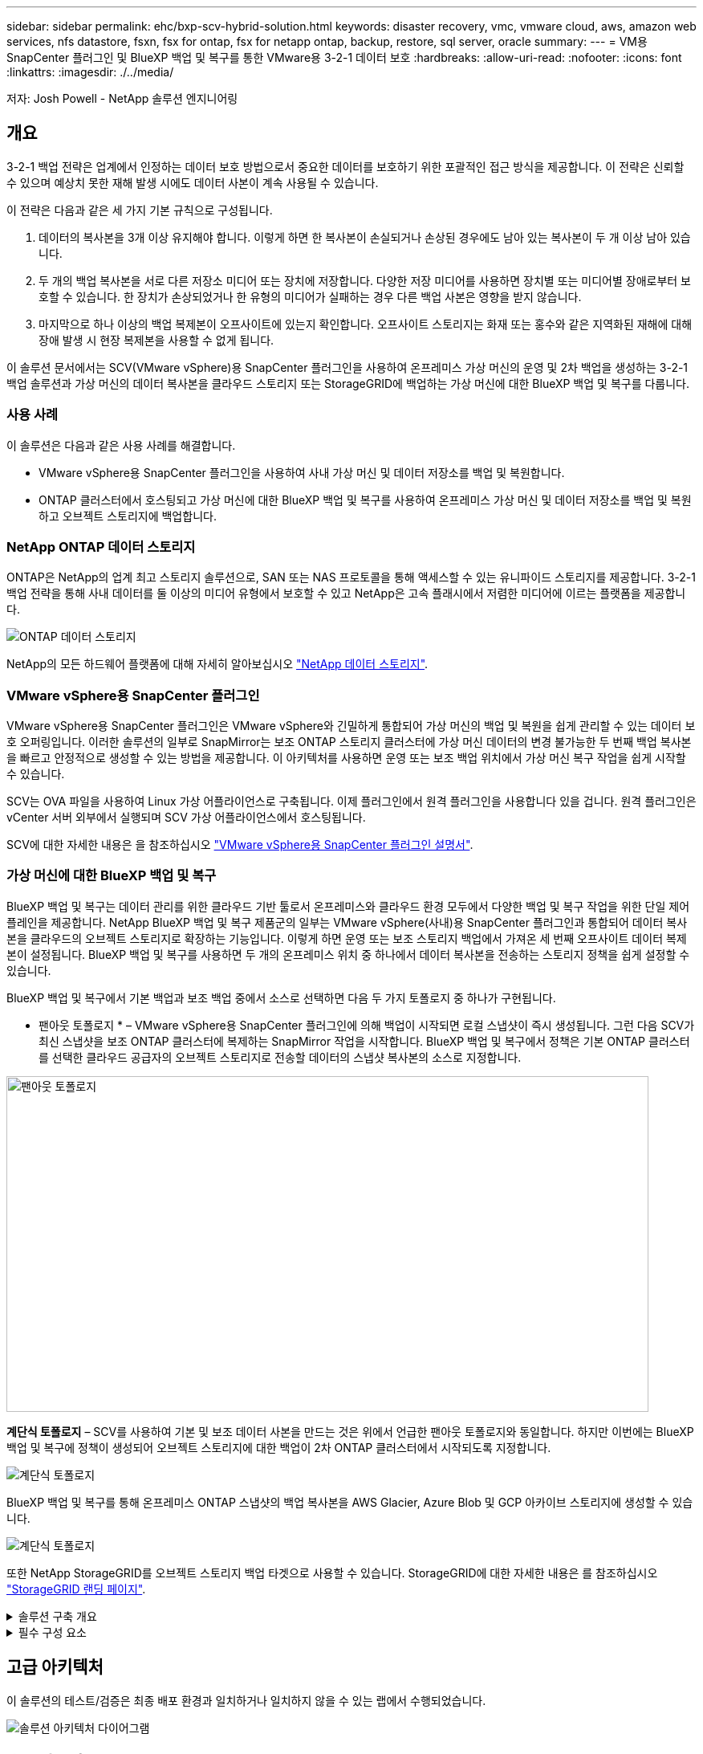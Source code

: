 ---
sidebar: sidebar 
permalink: ehc/bxp-scv-hybrid-solution.html 
keywords: disaster recovery, vmc, vmware cloud, aws, amazon web services, nfs datastore, fsxn, fsx for ontap, fsx for netapp ontap, backup, restore, sql server, oracle 
summary:  
---
= VM용 SnapCenter 플러그인 및 BlueXP 백업 및 복구를 통한 VMware용 3-2-1 데이터 보호
:hardbreaks:
:allow-uri-read: 
:nofooter: 
:icons: font
:linkattrs: 
:imagesdir: ./../media/


[role="lead"]
저자: Josh Powell - NetApp 솔루션 엔지니어링



== 개요

3-2-1 백업 전략은 업계에서 인정하는 데이터 보호 방법으로서 중요한 데이터를 보호하기 위한 포괄적인 접근 방식을 제공합니다.  이 전략은 신뢰할 수 있으며 예상치 못한 재해 발생 시에도 데이터 사본이 계속 사용될 수 있습니다.

이 전략은 다음과 같은 세 가지 기본 규칙으로 구성됩니다.

. 데이터의 복사본을 3개 이상 유지해야 합니다. 이렇게 하면 한 복사본이 손실되거나 손상된 경우에도 남아 있는 복사본이 두 개 이상 남아 있습니다.
. 두 개의 백업 복사본을 서로 다른 저장소 미디어 또는 장치에 저장합니다. 다양한 저장 미디어를 사용하면 장치별 또는 미디어별 장애로부터 보호할 수 있습니다. 한 장치가 손상되었거나 한 유형의 미디어가 실패하는 경우 다른 백업 사본은 영향을 받지 않습니다.
. 마지막으로 하나 이상의 백업 복제본이 오프사이트에 있는지 확인합니다. 오프사이트 스토리지는 화재 또는 홍수와 같은 지역화된 재해에 대해 장애 발생 시 현장 복제본을 사용할 수 없게 됩니다.


이 솔루션 문서에서는 SCV(VMware vSphere)용 SnapCenter 플러그인을 사용하여 온프레미스 가상 머신의 운영 및 2차 백업을 생성하는 3-2-1 백업 솔루션과 가상 머신의 데이터 복사본을 클라우드 스토리지 또는 StorageGRID에 백업하는 가상 머신에 대한 BlueXP 백업 및 복구를 다룹니다.



=== 사용 사례

이 솔루션은 다음과 같은 사용 사례를 해결합니다.

* VMware vSphere용 SnapCenter 플러그인을 사용하여 사내 가상 머신 및 데이터 저장소를 백업 및 복원합니다.
* ONTAP 클러스터에서 호스팅되고 가상 머신에 대한 BlueXP 백업 및 복구를 사용하여 온프레미스 가상 머신 및 데이터 저장소를 백업 및 복원하고 오브젝트 스토리지에 백업합니다.




=== NetApp ONTAP 데이터 스토리지

ONTAP은 NetApp의 업계 최고 스토리지 솔루션으로, SAN 또는 NAS 프로토콜을 통해 액세스할 수 있는 유니파이드 스토리지를 제공합니다. 3-2-1 백업 전략을 통해 사내 데이터를 둘 이상의 미디어 유형에서 보호할 수 있고 NetApp은 고속 플래시에서 저렴한 미디어에 이르는 플랫폼을 제공합니다.

image::bxp-scv-hybrid-40.png[ONTAP 데이터 스토리지]

NetApp의 모든 하드웨어 플랫폼에 대해 자세히 알아보십시오 https://www.netapp.com/data-storage/["NetApp 데이터 스토리지"].



=== VMware vSphere용 SnapCenter 플러그인

VMware vSphere용 SnapCenter 플러그인은 VMware vSphere와 긴밀하게 통합되어 가상 머신의 백업 및 복원을 쉽게 관리할 수 있는 데이터 보호 오퍼링입니다. 이러한 솔루션의 일부로 SnapMirror는 보조 ONTAP 스토리지 클러스터에 가상 머신 데이터의 변경 불가능한 두 번째 백업 복사본을 빠르고 안정적으로 생성할 수 있는 방법을 제공합니다. 이 아키텍처를 사용하면 운영 또는 보조 백업 위치에서 가상 머신 복구 작업을 쉽게 시작할 수 있습니다.

SCV는 OVA 파일을 사용하여 Linux 가상 어플라이언스로 구축됩니다. 이제 플러그인에서 원격 플러그인을 사용합니다
있을 겁니다. 원격 플러그인은 vCenter 서버 외부에서 실행되며 SCV 가상 어플라이언스에서 호스팅됩니다.

SCV에 대한 자세한 내용은 을 참조하십시오 https://docs.netapp.com/us-en/sc-plugin-vmware-vsphere/["VMware vSphere용 SnapCenter 플러그인 설명서"].



=== 가상 머신에 대한 BlueXP 백업 및 복구

BlueXP 백업 및 복구는 데이터 관리를 위한 클라우드 기반 툴로서 온프레미스와 클라우드 환경 모두에서 다양한 백업 및 복구 작업을 위한 단일 제어 플레인을 제공합니다. NetApp BlueXP 백업 및 복구 제품군의 일부는 VMware vSphere(사내)용 SnapCenter 플러그인과 통합되어 데이터 복사본을 클라우드의 오브젝트 스토리지로 확장하는 기능입니다. 이렇게 하면 운영 또는 보조 스토리지 백업에서 가져온 세 번째 오프사이트 데이터 복제본이 설정됩니다. BlueXP 백업 및 복구를 사용하면 두 개의 온프레미스 위치 중 하나에서 데이터 복사본을 전송하는 스토리지 정책을 쉽게 설정할 수 있습니다.

BlueXP 백업 및 복구에서 기본 백업과 보조 백업 중에서 소스로 선택하면 다음 두 가지 토폴로지 중 하나가 구현됩니다.

* 팬아웃 토폴로지 * – VMware vSphere용 SnapCenter 플러그인에 의해 백업이 시작되면 로컬 스냅샷이 즉시 생성됩니다. 그런 다음 SCV가 최신 스냅샷을 보조 ONTAP 클러스터에 복제하는 SnapMirror 작업을 시작합니다. BlueXP 백업 및 복구에서 정책은 기본 ONTAP 클러스터를 선택한 클라우드 공급자의 오브젝트 스토리지로 전송할 데이터의 스냅샷 복사본의 소스로 지정합니다.

image::bxp-scv-hybrid-01.png[팬아웃 토폴로지,800,418]

*계단식 토폴로지* – SCV를 사용하여 기본 및 보조 데이터 사본을 만드는 것은 위에서 언급한 팬아웃 토폴로지와 동일합니다. 하지만 이번에는 BlueXP 백업 및 복구에 정책이 생성되어 오브젝트 스토리지에 대한 백업이 2차 ONTAP 클러스터에서 시작되도록 지정합니다.

image::bxp-scv-hybrid-02.png[계단식 토폴로지]

BlueXP 백업 및 복구를 통해 온프레미스 ONTAP 스냅샷의 백업 복사본을 AWS Glacier, Azure Blob 및 GCP 아카이브 스토리지에 생성할 수 있습니다.

image::bxp-scv-hybrid-03.png[계단식 토폴로지]

또한 NetApp StorageGRID를 오브젝트 스토리지 백업 타겟으로 사용할 수 있습니다. StorageGRID에 대한 자세한 내용은 를 참조하십시오 https://www.netapp.com/data-storage/storagegrid["StorageGRID 랜딩 페이지"].

.솔루션 구축 개요
[%collapsible]
====
이 목록에는 이 솔루션을 구성하고 SCV 및 BlueXP 백업 및 복구에서 백업 및 복원 작업을 실행하는 데 필요한 상위 단계가 나와 있습니다.

. 운영 및 2차 데이터 복사본에 사용할 ONTAP 클러스터 간에 SnapMirror 관계를 구성합니다.
. VMware vSphere용 SnapCenter 플러그인을 구성합니다.
+
.. 스토리지 시스템을 추가합니다
.. 백업 정책을 생성합니다
.. 리소스 그룹을 생성합니다
.. 백업 첫 번째 백업 작업을 실행합니다


. 가상 머신에 대한 BlueXP 백업 및 복구 구성
+
.. 작업 환경을 추가합니다
.. SCV 및 vCenter 어플라이언스를 검색합니다
.. 백업 정책을 생성합니다
.. 백업을 활성화합니다


. SCV를 사용하여 기본 및 보조 스토리지에서 가상 머신을 복구합니다.
. BlueXP 백업 및 복원을 사용하여 오브젝트 스토리지에서 가상 머신을 복원합니다.


====
.필수 구성 요소
[%collapsible]
====
이 솔루션의 목적은 VMware vSphere에서 실행되고 NetApp ONTAP에서 호스팅하는 NFS 데이터 저장소에 있는 가상 시스템의 데이터 보호를 시연하는 것입니다. 이 솔루션에서는 다음 구성 요소가 구성되어 사용할 준비가 되어 있다고 가정합니다.

. VMware vSphere에 연결된 NFS 또는 VMFS 데이터 저장소가 있는 ONTAP 스토리지 클러스터 NFS 및 VMFS 데이터 저장소가 모두 지원됩니다. 이 솔루션에는 NFS 데이터 저장소가 사용되었습니다.
. NFS 데이터 저장소에 사용되는 볼륨에 대해 SnapMirror 관계가 설정된 보조 ONTAP 스토리지 클러스터
. 오브젝트 스토리지 백업에 사용되는 클라우드 공급자용으로 BlueXP 커넥터가 설치되었습니다.
. 백업할 가상 머신은 운영 ONTAP 스토리지 클러스터에 상주하는 NFS 데이터 저장소에 있습니다.
. BlueXP 커넥터와 온프레미스 ONTAP 스토리지 클러스터 관리 인터페이스 간의 네트워크 연결
. BlueXP 커넥터와 사내 SCV 어플라이언스 VM 간의 네트워크 연결, 그리고 BlueXP connector와 vCenter 간의 네트워크 연결
. 온프레미스 ONTAP 인터클러스터 LIF와 오브젝트 스토리지 서비스 간의 네트워크 연결
. 1차 및 2차 ONTAP 스토리지 클러스터의 관리 SVM을 위해 구성된 DNS 자세한 내용은 을 참조하십시오 https://docs.netapp.com/us-en/ontap/networking/configure_dns_for_host-name_resolution.html#configure-an-svm-and-data-lifs-for-host-name-resolution-using-an-external-dns-server["호스트 이름 확인을 위해 DNS를 구성합니다"].


====


== 고급 아키텍처

이 솔루션의 테스트/검증은 최종 배포 환경과 일치하거나 일치하지 않을 수 있는 랩에서 수행되었습니다.

image::bxp-scv-hybrid-04.png[솔루션 아키텍처 다이어그램]



== 솔루션 구축

이 솔루션에서 NetApp은 VMware vSphere용 SnapCenter 플러그인을 BlueXP 백업 및 복구와 함께 사용하여 사내 데이터 센터에 있는 VMware vSphere 클러스터 내에서 Windows 및 Linux 가상 머신에 대한 백업 및 복구를 수행하는 솔루션을 구축하고 검증하는 상세한 지침을 제공합니다. 이 설정의 가상 머신은 ONTAP A300 스토리지 클러스터에서 호스팅하는 NFS 데이터 저장소에 저장됩니다. 또한 별도의 ONTAP A300 스토리지 클러스터가 SnapMirror를 사용하여 복제된 볼륨의 보조 대상으로 사용됩니다. 또한 Amazon Web Services 및 Azure Blob에서 호스팅되는 오브젝트 스토리지는 데이터의 세 번째 복사본의 타겟으로 사용되었습니다.

SCV로 관리되는 백업의 보조 복사본에 대한 SnapMirror 관계 생성과 SCV 및 BlueXP 백업 및 복구 모두에서 백업 작업에 대한 구성을 살펴보겠습니다.

VMware vSphere용 SnapCenter 플러그인에 대한 자세한 내용은 를 참조하십시오 https://docs.netapp.com/us-en/sc-plugin-vmware-vsphere/["VMware vSphere용 SnapCenter 플러그인 설명서"].

BlueXP 백업 및 복구에 대한 자세한 내용은 를 참조하십시오 https://docs.netapp.com/us-en/bluexp-backup-recovery/index.html["BlueXP 백업 및 복구 설명서"].



=== ONTAP 클러스터 간 SnapMirror 관계 설정

VMware vSphere용 SnapCenter 플러그인은 ONTAP SnapMirror 기술을 사용하여 보조 SnapMirror 및/또는 SnapVault 복사본을 보조 ONTAP 클러스터로 전송하는 작업을 관리합니다.

SCV 백업 정책에는 SnapMirror 또는 SnapVault 관계를 사용하는 옵션이 있습니다. 주된 차이점은 SnapMirror 옵션을 사용할 경우 정책의 백업에 대해 구성된 보존 일정이 운영 위치와 보조 위치에서 동일하다는 점입니다. SnapVault는 아카이빙용으로 설계되었으며, 이 옵션을 사용할 경우 보조 ONTAP 스토리지 클러스터에 있는 스냅샷 복사본에 대한 SnapMirror 관계를 통해 별도의 보존 일정을 설정할 수 있습니다.

SnapMirror 관계를 설정하는 작업은 다양한 단계가 자동화된 BlueXP에서 수행할 수 있으며, System Manager와 ONTAP CLI를 사용하여 수행할 수도 있습니다. 이러한 모든 방법은 아래에 설명되어 있습니다.



==== BlueXP와 SnapMirror 관계 설정

BlueXP 웹 콘솔에서 다음 단계를 완료해야 합니다.

.운영 및 2차 ONTAP 스토리지 시스템에 대한 복제 설정
[%collapsible]
====
먼저 BlueXP 웹 콘솔에 로그인하고 Canvas로 이동합니다.

. 소스(운영) ONTAP 스토리지 시스템을 대상(2차) ONTAP 스토리지 시스템으로 끌어다 놓으십시오.
+
image::bxp-scv-hybrid-41.png[스토리지 시스템을 끌어서 놓습니다]

. 나타나는 메뉴에서 * Replication * 을 선택합니다.
+
image::bxp-scv-hybrid-42.png[복제를 선택합니다]

. Destination 피어링 Setup * 페이지에서 스토리지 시스템 간 연결에 사용할 대상 클러스터 LIF를 선택합니다.
+
image::bxp-scv-hybrid-43.png[인터클러스터 LIF를 선택합니다]

. Destination Volume Name * 페이지에서 먼저 소스 볼륨을 선택한 다음 대상 볼륨 이름을 입력하고 대상 SVM 및 애그리게이트를 선택합니다. 계속하려면 * 다음 * 을 클릭하십시오.
+
image::bxp-scv-hybrid-44.png[소스 볼륨을 선택합니다]

+
image::bxp-scv-hybrid-45.png[대상 볼륨 세부 정보입니다]

. 에서 복제를 수행할 최대 전송 속도를 선택합니다.
+
image::bxp-scv-hybrid-46.png[최대 전송 속도]

. 보조 백업의 보존 일정을 결정할 정책을 선택합니다. 이 정책은 미리 생성하거나(* 스냅샷 보존 정책 만들기 * 단계에서 아래의 수동 프로세스 참조) 원하는 경우 변경 후 변경할 수 있습니다.
+
image::bxp-scv-hybrid-47.png[보존 정책을 선택합니다]

. 마지막으로 모든 정보를 검토하고 * Go * 버튼을 클릭하여 복제 설정 프로세스를 시작합니다.
+
image::bxp-scv-hybrid-48.png[검토 및 이동]



====


==== System Manager 및 ONTAP CLI와 SnapMirror 관계 설정

SnapMirror 관계를 설정하는 데 필요한 모든 단계는 System Manager 또는 ONTAP CLI를 사용하여 수행할 수 있습니다. 다음 섹션에서는 두 가지 방법에 대한 자세한 정보를 제공합니다.

.소스 및 대상 클러스터간 논리 인터페이스를 기록합니다
[%collapsible]
====
소스 및 대상 ONTAP 클러스터의 경우 System Manager 또는 CLI에서 클러스터 간 LIF 정보를 검색할 수 있습니다.

. ONTAP System Manager에서 네트워크 개요 페이지로 이동하여 FSx가 설치된 AWS VPC와 통신하도록 구성된 Type:Intercluster의 IP 주소를 검색합니다.
+
image:dr-vmc-aws-image10.png["오류: 그래픽 이미지가 없습니다"]

. CLI를 사용하여 Intercluster IP 주소를 검색하려면 다음 명령을 실행합니다.
+
....
ONTAP-Dest::> network interface show -role intercluster
....


====
.ONTAP 클러스터 간 클러스터 피어링을 설정합니다
[%collapsible]
====
ONTAP 클러스터 간에 클러스터 피어링을 설정하려면 시작 ONTAP 클러스터에 입력된 고유한 암호가 다른 피어 클러스터에서 확인되어야 합니다.

. 를 사용하여 타겟 ONTAP 클러스터의 피어링을 설정합니다 `cluster peer create` 명령. 메시지가 표시되면 소스 클러스터에서 나중에 사용되는 고유한 암호를 입력하여 생성 프로세스를 마칩니다.
+
....
ONTAP-Dest::> cluster peer create -address-family ipv4 -peer-addrs source_intercluster_1, source_intercluster_2
Enter the passphrase:
Confirm the passphrase:
....
. 소스 클러스터에서 ONTAP System Manager 또는 CLI를 사용하여 클러스터 피어 관계를 설정할 수 있습니다. ONTAP 시스템 관리자에서 보호 > 개요 로 이동하고 피어 클러스터 를 선택합니다.
+
image:dr-vmc-aws-image12.png["오류: 그래픽 이미지가 없습니다"]

. 피어 클러스터 대화 상자에서 필요한 정보를 입력합니다.
+
.. 대상 ONTAP 클러스터에서 피어 클러스터 관계를 설정하는 데 사용된 암호를 입력합니다.
.. 암호화된 관계를 설정하려면 Yes를 선택합니다.
.. 대상 ONTAP 클러스터의 인터클러스터 LIF IP 주소를 입력합니다.
.. 클러스터 피어링 시작 을 클릭하여 프로세스를 마칩니다.
+
image:dr-vmc-aws-image13.png["오류: 그래픽 이미지가 없습니다"]



. 다음 명령을 사용하여 대상 ONTAP 클러스터에서 클러스터 피어 관계의 상태를 확인합니다.
+
....
ONTAP-Dest::> cluster peer show
....


====
.SVM 피어링 관계를 설정합니다
[%collapsible]
====
다음 단계는 SnapMirror 관계에 있는 볼륨을 포함하는 소스 스토리지 가상 시스템과 타겟 스토리지 가상 시스템 간에 SVM 관계를 설정하는 것입니다.

. 대상 ONTAP 클러스터에서 CLI에서 다음 명령을 사용하여 SVM 피어 관계를 생성합니다.
+
....
ONTAP-Dest::> vserver peer create -vserver DestSVM -peer-vserver Backup -peer-cluster OnPremSourceSVM -applications snapmirror
....
. 소스 ONTAP 클러스터에서 ONTAP System Manager 또는 CLI와 피어링 관계를 수락합니다.
. ONTAP 시스템 관리자에서 보호 > 개요 로 이동하고 스토리지 VM 피어 아래에서 피어 스토리지 VM 을 선택합니다.
+
image:dr-vmc-aws-image15.png["오류: 그래픽 이미지가 없습니다"]

. 피어 스토리지 VM 대화 상자에서 필수 필드를 입력합니다.
+
** 소스 스토리지 VM입니다
** 타겟 클러스터
** 대상 스토리지 VM입니다
+
image:dr-vmc-aws-image16.png["오류: 그래픽 이미지가 없습니다"]



. 피어 스토리지 VM 을 클릭하여 SVM 피어링 프로세스를 완료합니다.


====
.스냅샷 보존 정책을 생성합니다
[%collapsible]
====
SnapCenter는 운영 스토리지 시스템에서 스냅샷 복사본으로 존재하는 백업의 보존 일정을 관리합니다. SnapCenter에서 정책을 생성할 때 설정됩니다. SnapCenter는 보조 스토리지 시스템에 보존되는 백업에 대한 보존 정책을 관리하지 않습니다. 이러한 정책은 보조 FSx 클러스터에서 생성되고 소스 볼륨과 SnapMirror 관계에 있는 대상 볼륨에 연결된 SnapMirror 정책을 통해 별도로 관리됩니다.

SnapCenter 정책을 생성할 때 SnapCenter 백업을 수행할 때 생성되는 각 스냅샷의 SnapMirror 레이블에 추가되는 2차 정책 레이블을 지정할 수 있습니다.


NOTE: 보조 스토리지에서 이러한 레이블은 스냅샷 보존을 적용하기 위해 대상 볼륨과 관련된 정책 규칙과 일치합니다.

다음 예제는 SQL Server 데이터베이스 및 로그 볼륨의 일일 백업에 사용되는 정책의 일부로 생성된 모든 스냅샷에 존재하는 SnapMirror 레이블을 보여줍니다.

image:dr-vmc-aws-image17.png["오류: 그래픽 이미지가 없습니다"]

SQL Server 데이터베이스에 대한 SnapCenter 정책을 만드는 방법에 대한 자세한 내용은 을 참조하십시오 https://docs.netapp.com/us-en/snapcenter/protect-scsql/task_create_backup_policies_for_sql_server_databases.html["SnapCenter 설명서"^].

우선 유지할 스냅샷 복사본 수를 결정하는 규칙을 사용하여 SnapMirror 정책을 생성해야 합니다.

. FSx 클러스터에서 SnapMirror 정책을 생성합니다.
+
....
ONTAP-Dest::> snapmirror policy create -vserver DestSVM -policy PolicyName -type mirror-vault -restart always
....
. SnapCenter 정책에 지정된 2차 정책 레이블과 일치하는 SnapMirror 레이블을 사용하여 정책에 규칙을 추가합니다.
+
....
ONTAP-Dest::> snapmirror policy add-rule -vserver DestSVM -policy PolicyName -snapmirror-label SnapMirrorLabelName -keep #ofSnapshotsToRetain
....
+
다음 스크립트는 정책에 추가할 수 있는 규칙의 예를 제공합니다.

+
....
ONTAP-Dest::> snapmirror policy add-rule -vserver sql_svm_dest -policy Async_SnapCenter_SQL -snapmirror-label sql-ondemand -keep 15
....
+

NOTE: 각 SnapMirror 레이블과 유지할 스냅샷 수(보존 기간)에 대한 추가 규칙을 생성합니다.



====
.대상 볼륨을 생성합니다
[%collapsible]
====
ONTAP에서 소스 볼륨의 스냅샷 복사본을 받을 대상 볼륨을 생성하려면 대상 ONTAP 클러스터에서 다음 명령을 실행합니다.

....
ONTAP-Dest::> volume create -vserver DestSVM -volume DestVolName -aggregate DestAggrName -size VolSize -type DP
....
====
.소스 볼륨과 타겟 볼륨 간의 SnapMirror 관계를 생성합니다
[%collapsible]
====
소스 볼륨과 타겟 볼륨 간에 SnapMirror 관계를 생성하려면 대상 ONTAP 클러스터에서 다음 명령을 실행하십시오.

....
ONTAP-Dest::> snapmirror create -source-path OnPremSourceSVM:OnPremSourceVol -destination-path DestSVM:DestVol -type XDP -policy PolicyName
....
====
.SnapMirror 관계 초기화
[%collapsible]
====
SnapMirror 관계를 초기화합니다. 이 프로세스에서는 소스 볼륨에서 생성된 새 스냅샷을 시작하여 타겟 볼륨에 복사합니다.

볼륨을 생성하려면 대상 ONTAP 클러스터에서 다음 명령을 실행하십시오.

....
ONTAP-Dest::> snapmirror initialize -destination-path DestSVM:DestVol
....
====


=== VMware vSphere용 SnapCenter 플러그인을 구성합니다

설치가 완료되면 vCenter Server Appliance 관리 인터페이스에서 VMware vSphere용 SnapCenter 플러그인을 액세스할 수 있습니다. SCV는 ESXi 호스트에 마운트되고 Windows 및 Linux VM이 포함된 NFS 데이터 저장소에 대한 백업을 관리합니다.

를 검토합니다 https://docs.netapp.com/us-en/sc-plugin-vmware-vsphere/scpivs44_protect_data_overview.html["데이터 보호 워크플로우"] 백업 구성 단계에 대한 자세한 내용은 SCV 설명서의 섹션을 참조하십시오.

가상 머신 및 데이터 저장소의 백업을 구성하려면 플러그인 인터페이스에서 다음 단계를 완료해야 합니다.

.Discovery ONTAP 스토리지 시스템
[%collapsible]
====
운영 백업과 보조 백업에 모두 사용할 ONTAP 스토리지 클러스터를 검색합니다.

. VMware vSphere용 SnapCenter 플러그인에서 왼쪽 메뉴의 * 스토리지 시스템 * 으로 이동한 후 * 추가 * 버튼을 클릭합니다.
+
image::bxp-scv-hybrid-05.png[기술을 자세히 소개합니다]

. 운영 ONTAP 스토리지 시스템의 자격 증명 및 플랫폼 유형을 입력하고 * Add * 를 클릭합니다.
+
image::bxp-scv-hybrid-06.png[스토리지 시스템을 추가합니다]

. 보조 ONTAP 스토리지 시스템에 대해 이 절차를 반복합니다.


====
.SCV 백업 정책을 생성합니다
[%collapsible]
====
정책은 SCV로 관리되는 백업의 보존 기간, 빈도 및 복제 옵션을 지정합니다.

를 검토합니다 https://docs.netapp.com/us-en/sc-plugin-vmware-vsphere/scpivs44_create_backup_policies_for_vms_and_datastores.html["VM 및 데이터 저장소에 대한 백업 정책을 생성합니다"] 섹션을 참조하십시오.

백업 정책을 생성하려면 다음 단계를 수행하십시오.

. VMware vSphere용 SnapCenter 플러그인에서 왼쪽 메뉴의 * Policies * 로 이동한 후 * Create * 버튼을 클릭합니다.
+
image::bxp-scv-hybrid-07.png[정책]

. 정책 이름, 보존 기간, 빈도 및 복제 옵션, 스냅샷 레이블을 지정합니다.
+
image::bxp-scv-hybrid-08.png[정책 생성]

+

NOTE: SnapCenter 플러그인에서 정책을 생성하면 SnapMirror 및 SnapVault에 대한 옵션이 표시됩니다. SnapMirror를 선택하는 경우 정책에 지정된 보존 일정은 운영 스냅샷과 보조 스냅샷에 모두 동일합니다. SnapVault를 선택하는 경우 보조 스냅샷의 보존 일정은 SnapMirror 관계에 구현된 별도의 일정을 기반으로 합니다. 이 기능은 보조 백업에 더 긴 보존 기간을 원할 때 유용합니다.

+

NOTE: 스냅샷 레이블은 보조 ONTAP 클러스터에 복제된 SnapVault 복사본에 대해 특정 보존 기간을 지정하여 정책을 수립하는 데 사용할 수 있다는 점에서 유용합니다. SCV를 BlueXP 백업 및 복원과 함께 사용할 때는 스냅샷 레이블 필드를 비워 두거나 [밑줄] #match #BlueXP 백업 정책에 지정된 레이블을 지정해야 합니다.

. 필요한 각 정책에 대해 절차를 반복합니다. 예를 들어 매일, 매주 및 매월 백업에 대한 별도의 정책을 사용할 수 있습니다.


====
.리소스 그룹을 생성합니다
[%collapsible]
====
리소스 그룹에는 백업 작업에 포함될 데이터 저장소 및 가상 머신과 관련 정책 및 백업 일정이 포함됩니다.

를 검토합니다 https://docs.netapp.com/us-en/sc-plugin-vmware-vsphere/scpivs44_create_resource_groups_for_vms_and_datastores.html["리소스 그룹을 생성합니다"] 섹션을 참조하십시오.

리소스 그룹을 만들려면 다음 단계를 완료하십시오.

. VMware vSphere용 SnapCenter 플러그인에서 왼쪽 메뉴의 * 리소스 그룹 * 으로 이동한 후 * 생성 * 버튼을 클릭합니다.
+
image::bxp-scv-hybrid-09.png[리소스 그룹을 생성합니다]

. 리소스 그룹 만들기 마법사에서 그룹의 이름 및 설명과 알림을 받는 데 필요한 정보를 입력합니다. 다음 * 을 클릭합니다
. 다음 페이지에서 백업 작업에 포함할 데이터 저장소와 가상 머신을 선택하고 * Next * 를 클릭합니다.
+
image::bxp-scv-hybrid-10.png[데이터 저장소 및 가상 머신을 선택합니다]

+

NOTE: 특정 VM 또는 전체 데이터 저장소를 선택할 수 있습니다. 백업이 기본 볼륨의 스냅샷을 생성한 결과이기 때문에 선택한 유형에 관계없이 전체 볼륨 및 데이터 저장소가 백업됩니다. 대부분의 경우 전체 데이터 저장소를 선택하는 것이 가장 쉽습니다. 그러나 복원 시 사용 가능한 VM의 목록을 제한하려는 경우 백업용 VM의 하위 집합만 선택할 수 있습니다.

. 여러 데이터 저장소에 상주하는 VMDK가 있는 VM의 데이터 저장소 스패닝 옵션을 선택한 후 * Next * 를 클릭합니다.
+
image::bxp-scv-hybrid-11.png[스패닝 데이터 저장소]

+

NOTE: BlueXP 백업 및 복구는 현재 여러 데이터 저장소를 확장하는 VMDK를 사용하는 VM 백업을 지원하지 않습니다.

. 다음 페이지에서 리소스 그룹과 연결할 정책을 선택하고 * 다음 * 을 클릭합니다.
+
image::bxp-scv-hybrid-12.png[리소스 그룹 정책입니다]

+

NOTE: BlueXP 백업 및 복구를 사용하여 SCV 관리 스냅샷을 오브젝트 스토리지에 백업할 경우 각 리소스 그룹은 단일 정책에만 연결될 수 있습니다.

. 백업이 실행되는 시간을 결정하는 일정을 선택합니다. 다음 * 을 클릭합니다.
+
image::bxp-scv-hybrid-13.png[리소스 그룹 정책입니다]

. 마지막으로 요약 페이지를 검토한 후 * Finish * 를 클릭하여 리소스 그룹 생성을 완료합니다.


====
.백업 작업을 실행합니다
[%collapsible]
====
이 마지막 단계에서는 백업 작업을 실행하고 진행 상황을 모니터링합니다. BlueXP 백업 및 복구에서 리소스를 검색하려면 먼저 SCV에서 하나 이상의 백업 작업을 성공적으로 완료해야 합니다.

. VMware vSphere용 SnapCenter 플러그인에서 왼쪽 메뉴의 * 리소스 그룹 * 으로 이동합니다.
. 백업 작업을 시작하려면 원하는 리소스 그룹을 선택하고 * 지금 실행 * 버튼을 클릭합니다.
+
image::bxp-scv-hybrid-14.png[백업 작업을 실행합니다]

. 백업 작업을 모니터링하려면 왼쪽 메뉴에서 * Dashboard * 로 이동합니다. 최근 작업 활동 * 에서 작업 ID 번호를 클릭하여 작업 진행 상황을 모니터링합니다.
+
image::bxp-scv-hybrid-15.png[작업 진행 상황을 모니터링합니다]



====


=== BlueXP 백업 및 복구에서 오브젝트 스토리지에 백업을 구성합니다

BlueXP를 효과적으로 관리하려면 Connector를 사전에 설치해야 합니다. 커넥터는 리소스 검색 및 데이터 작업 관리와 관련된 작업을 실행합니다.

BlueXP Connector에 대한 자세한 내용은 을 참조하십시오 https://docs.netapp.com/us-en/bluexp-setup-admin/concept-connectors.html["커넥터에 대해 자세히 알아보십시오"] 검토합니다.

사용 중인 클라우드 공급자용으로 커넥터가 설치되면 개체 스토리지의 그래픽 표현을 Canvas에서 볼 수 있습니다.

사내의 SCV에서 관리하는 백업 데이터에 대해 BlueXP 백업 및 복구를 구성하려면 다음 단계를 완료하십시오.

.작업 환경을 Canvas에 추가합니다
[%collapsible]
====
첫 번째 단계는 온프레미스 ONTAP 스토리지 시스템을 BlueXP에 추가하는 것입니다

. Canvas에서 * 작업 환경 추가 * 를 선택하여 시작합니다.
+
image::bxp-scv-hybrid-16.png[작업 환경을 추가합니다]

. 선택한 위치에서 * 온-프레미스 * 를 선택한 다음 * 검색 * 버튼을 클릭합니다.
+
image::bxp-scv-hybrid-17.png[온프레미스 선택]

. ONTAP 스토리지 시스템에 대한 자격 증명을 작성하고 * 검색 * 버튼을 클릭하여 작업 환경을 추가합니다.
+
image::bxp-scv-hybrid-18.png[스토리지 시스템 자격 증명을 추가합니다]



====
.온-프레미스 SCV 어플라이언스 및 vCenter에 대해 알아봅니다
[%collapsible]
====
온-프레미스 데이터 저장소 및 가상 머신 리소스를 검색하려면 vCenter 관리 어플라이언스에 대한 SCV 데이터 브로커에 대한 정보와 자격 증명을 추가합니다.

. BlueXP 왼쪽 메뉴에서 선택 * 보호 > 백업 및 복구 > 가상 머신 * 을 선택합니다
+
image::bxp-scv-hybrid-19.png[가상 머신을 선택합니다]

. 가상 머신 기본 화면에서 * 설정 * 드롭다운 메뉴에 액세스하고 * SnapCenter Plug-in for VMware vSphere * 를 선택합니다.
+
image::bxp-scv-hybrid-20.png[설정 드롭다운 메뉴]

. 등록 * 버튼을 클릭한 다음 SnapCenter 플러그인 어플라이언스의 IP 주소 및 포트 번호와 vCenter 관리 어플라이언스의 사용자 이름 및 암호를 입력합니다. 검색 프로세스를 시작하려면 * 등록 * 버튼을 클릭하십시오.
+
image::bxp-scv-hybrid-21.png[SCV 및 vCenter 정보를 입력합니다]

. 작업 진행률은 작업 모니터링 탭에서 모니터링할 수 있습니다.
+
image::bxp-scv-hybrid-22.png[작업 진행 상황을 봅니다]

. 검색이 완료되면 검색된 모든 SCV 어플라이언스에 걸쳐 데이터 저장소 및 가상 머신을 볼 수 있습니다.
 를 누릅니다
이미지: bxp-scv-hybrid-23.png [사용 가능한 리소스 보기]


====
.BlueXP 백업 정책을 생성합니다
[%collapsible]
====
가상 머신의 BlueXP 백업 및 복구에서 보존 기간, 백업 소스 및 아카이브 정책을 지정하는 정책을 생성합니다.

정책 생성에 대한 자세한 내용은 을 참조하십시오 https://docs.netapp.com/us-en/bluexp-backup-recovery/task-create-policies-vms.html["데이터 저장소를 백업하는 정책을 생성합니다"].

. 가상 머신에 대한 BlueXP 백업 및 복구 기본 페이지에서 * Settings * 드롭다운 메뉴에 액세스하고 * Policies * 를 선택합니다.
+
image::bxp-scv-hybrid-24.png[가상 머신을 선택합니다]

. Create Policy * 를 클릭하여 * Create Policy for Hybrid Backup * 창에 액세스합니다.
+
.. 정책 이름을 추가합니다
.. 원하는 보존 기간을 선택합니다
.. 운영 또는 보조 사내 ONTAP 스토리지 시스템에서 백업을 소싱할지 선택합니다
.. 필요에 따라 추가 비용 절감을 위해 백업이 보관 스토리지로 계층화되는 기간 후를 지정합니다.
+
image::bxp-scv-hybrid-25.png[백업 정책을 생성합니다]

+

NOTE: 여기에 입력한 SnapMirror 레이블을 사용하여 정책을 적용할 백업을 식별합니다. 레이블 이름은 해당 온-프레미스 SCV 정책의 레이블 이름과 일치해야 합니다.



. Create * 를 클릭하여 정책 생성을 완료합니다.


====
.Amazon Web Services에 데이터 저장소를 백업합니다
[%collapsible]
====
마지막 단계는 개별 데이터 저장소 및 가상 시스템에 대한 데이터 보호를 활성화하는 것입니다. 다음 단계에서는 AWS로 백업을 활성화하는 방법을 간략하게 설명합니다.

자세한 내용은 을 참조하십시오 https://docs.netapp.com/us-en/bluexp-backup-recovery/task-backup-vm-data-to-aws.html["Amazon Web Services에 데이터 저장소를 백업합니다"].

. BlueXP 백업 및 복구 for Virtual Machines 기본 페이지에서 백업할 데이터 저장소에 대한 설정 드롭다운에 액세스하고 * Activate Backup * 을 선택합니다.
+
image::bxp-scv-hybrid-26.png[백업을 활성화합니다]

. 데이터 보호 작업에 사용할 정책을 할당하고 * Next * 를 클릭합니다.
+
image::bxp-scv-hybrid-27.png[정책을 할당합니다]

. 작업 환경이 이전에 검색된 경우 * Add Working Environments * 페이지에서 데이터 저장소 및 작업 환경이 확인 표시와 함께 표시됩니다. 작업 환경이 이전에 검색되지 않은 경우 여기에 추가할 수 있습니다. 계속하려면 * 다음 * 을 클릭하십시오.
+
image::bxp-scv-hybrid-28.png[작업 환경을 추가합니다]

. 공급자 선택 * 페이지에서 AWS를 클릭한 후 * 다음 * 버튼을 클릭하여 계속합니다.
+
image::bxp-scv-hybrid-29.png[클라우드 공급자를 선택합니다]

. 사용할 AWS 액세스 키와 비밀 키, 지역, 아카이브 계층 등 AWS에 대한 공급자별 자격 증명 정보를 입력합니다. 또한 온프레미스 ONTAP 스토리지 시스템의 ONTAP IP 공간을 선택합니다. 다음 * 을 클릭합니다.
+
image::bxp-scv-hybrid-30.png[클라우드 제공 자격 증명]

. 마지막으로 백업 작업 세부 정보를 검토하고 * Activate Backup * 버튼을 클릭하여 데이터 저장소의 데이터 보호를 시작합니다.
+
image::bxp-scv-hybrid-31.png[검토 및 활성화]

+

NOTE: 이때 데이터 전송이 즉시 시작되지 않을 수 있습니다. BlueXP 백업 및 복구는 매시간마다 미해결 스냅샷을 검색한 다음 이를 오브젝트 스토리지로 전송합니다.



====


=== 데이터 손실 시 가상 머신 복구

데이터를 보호하는 것은 포괄적인 데이터 보호의 한 가지 측면에 불과합니다. 여기도 중요한 것은 데이터 손실 또는 랜섬웨어 공격이 발생했을 때 어느 위치에서나 데이터를 즉시 복원할 수 있는 능력입니다. 이 기능은 원활한 비즈니스 운영을 유지하고 복구 시점 목표를 달성하는 데 매우 중요합니다.

NetApp는 매우 적응성이 뛰어난 3-2-1 전략을 제공하여 운영, 보조 및 오브젝트 스토리지 위치에서 보존 일정을 사용자 지정할 수 있도록 합니다. 이 전략은 특정 요구사항에 맞게 데이터 보호 접근 방식을 조정할 수 있는 유연성을 제공합니다.

이 섹션에서는 VMware vSphere용 SnapCenter 플러그인과 가상 머신에 대한 BlueXP 백업 및 복구 모두에서 데이터 복원 프로세스를 개괄적으로 설명합니다.



==== VMware vSphere용 SnapCenter 플러그인에서 가상 머신 복구

이 솔루션의 경우 가상 머신이 원래 위치와 대체 위치로 복구되었습니다. SCV의 데이터 복원 기능의 모든 측면을 이 솔루션에서 다루지 않습니다. SCV가 제공하는 모든 기능에 대한 자세한 내용은 을 참조하십시오 https://docs.netapp.com/us-en/sc-plugin-vmware-vsphere/scpivs44_restore_vms_from_backups.html["백업에서 VM을 복원합니다"] 참조하십시오.

.SCV에서 가상 머신을 복구합니다
[%collapsible]
====
운영 또는 보조 스토리지에서 가상 머신 복구를 복구하려면 다음 단계를 완료하십시오.

. vCenter 클라이언트에서 * Inventory > Storage * 로 이동하고 복원할 가상 머신이 포함된 데이터 저장소를 클릭합니다.
. Configure * 탭에서 * Backups * 를 클릭하여 사용 가능한 백업 목록에 액세스합니다.
+
image::bxp-scv-hybrid-32.png[백업 목록을 액세스합니다]

. 백업을 클릭하여 VM 목록에 액세스한 다음 복구할 VM을 선택합니다. Restore * 를 클릭합니다.
+
image::bxp-scv-hybrid-33.png[복원할 VM을 선택합니다]

. 복구 마법사에서 전체 가상 머신 또는 특정 VMDK를 복구하도록 선택합니다. 원래 위치 또는 대체 위치에 설치하고 복구 후 VM 이름 및 대상 데이터 저장소를 제공하려면 선택합니다. 다음 * 을 클릭합니다.
+
image::bxp-scv-hybrid-34.png[복구 세부 정보를 제공합니다]

. 운영 또는 보조 스토리지 위치에서 백업하도록 선택합니다.
+
image::bxp-scv-hybrid-35.png[기본 또는 보조 를 선택합니다]

. 마지막으로 백업 작업의 요약을 검토하고 Finish를 클릭하여 복구 프로세스를 시작합니다.


====


==== 가상 머신에 대한 BlueXP 백업 및 복구에서 가상 머신 복원

가상 머신의 BlueXP 백업 및 복구를 사용하면 가상 머신을 원래 위치에 복구할 수 있습니다. 복원 기능은 BlueXP 웹 콘솔을 통해 액세스할 수 있습니다.

자세한 내용은 을 참조하십시오 https://docs.netapp.com/us-en/bluexp-backup-recovery/task-restore-vm-data.html["클라우드에서 가상 머신 데이터를 복원합니다"].

.BlueXP 백업 및 복구에서 가상 머신 복원
[%collapsible]
====
BlueXP 백업 및 복구에서 가상 머신을 복원하려면 다음 단계를 완료하십시오.

. Protection > Backup and Recovery > Virtual Machines * 로 이동하고 Virtual Machines * 를 클릭하여 복원할 수 있는 가상 머신 목록을 표시합니다.
+
image::bxp-scv-hybrid-36.png[VM의 액세스 목록]

. 복구할 VM에 대한 설정 드롭다운 메뉴에 액세스하고 를 선택합니다
+
image::bxp-scv-hybrid-37.png[설정에서 복원을 선택합니다]

. 복원할 백업을 선택하고 * 다음 * 을 클릭합니다.
+
image::bxp-scv-hybrid-38.png[백업을 선택합니다]

. 백업 작업의 요약을 검토하고 * Restore * 를 클릭하여 복원 프로세스를 시작합니다.
. 작업 모니터링 * 탭에서 복원 작업의 진행 상황을 모니터링합니다.
+
image::bxp-scv-hybrid-39.png[작업 모니터링 탭에서 복원을 검토합니다]



====


== 결론

VMware vSphere용 SnapCenter 플러그인 및 가상 머신용 BlueXP 백업 및 복구와 함께 구현되는 3-2-1 백업 전략은 데이터 보호를 위한 강력하고 안정적이며 비용 효율적인 솔루션을 제공합니다. 이 전략은 데이터 중복성과 접근성을 보장할 뿐 아니라 온프레미스 ONTAP 스토리지 시스템과 클라우드 기반 오브젝트 스토리지 모두에서 데이터를 유연하게 복원할 수 있도록 합니다.

이 설명서에 나와 있는 사용 사례는 NetApp, VMware와 업계 최고 수준의 클라우드 공급자 간의 통합을 강조한 검증된 데이터 보호 기술에 중점을 둡니다. VMware vSphere용 SnapCenter 플러그인은 VMware vSphere와 원활하게 통합되므로 데이터 보호 작업을 중앙에서 효율적으로 관리할 수 있습니다. 이러한 통합을 통해 가상 머신의 백업 및 복구 프로세스가 간소화되므로 VMware 에코시스템 내에서 간편한 예약, 모니터링 및 유연한 복구 작업을 수행할 수 있습니다. 가상 머신용 BlueXP 백업 및 복구는 가상 머신 데이터를 클라우드 기반 오브젝트 스토리지에 에어갭 방식으로 안전하게 백업하여 3-2-1로 1을 제공합니다. 직관적인 인터페이스와 논리적 워크플로는 중요 데이터의 장기 보관을 위한 안전한 플랫폼을 제공합니다.



== 추가 정보

이 솔루션에 제공되는 기술에 대한 자세한 내용은 다음 추가 정보를 참조하십시오.

* https://docs.netapp.com/us-en/sc-plugin-vmware-vsphere/["VMware vSphere용 SnapCenter 플러그인 설명서"]
* https://docs.netapp.com/us-en/bluexp-family/["BlueXP 설명서"]

